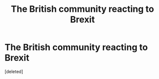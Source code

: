 #+TITLE: The British community reacting to Brexit

* The British community reacting to Brexit
:PROPERTIES:
:Score: 1
:DateUnix: 1550523785.0
:DateShort: 2019-Feb-19
:FlairText: Prompt
:END:
[deleted]

